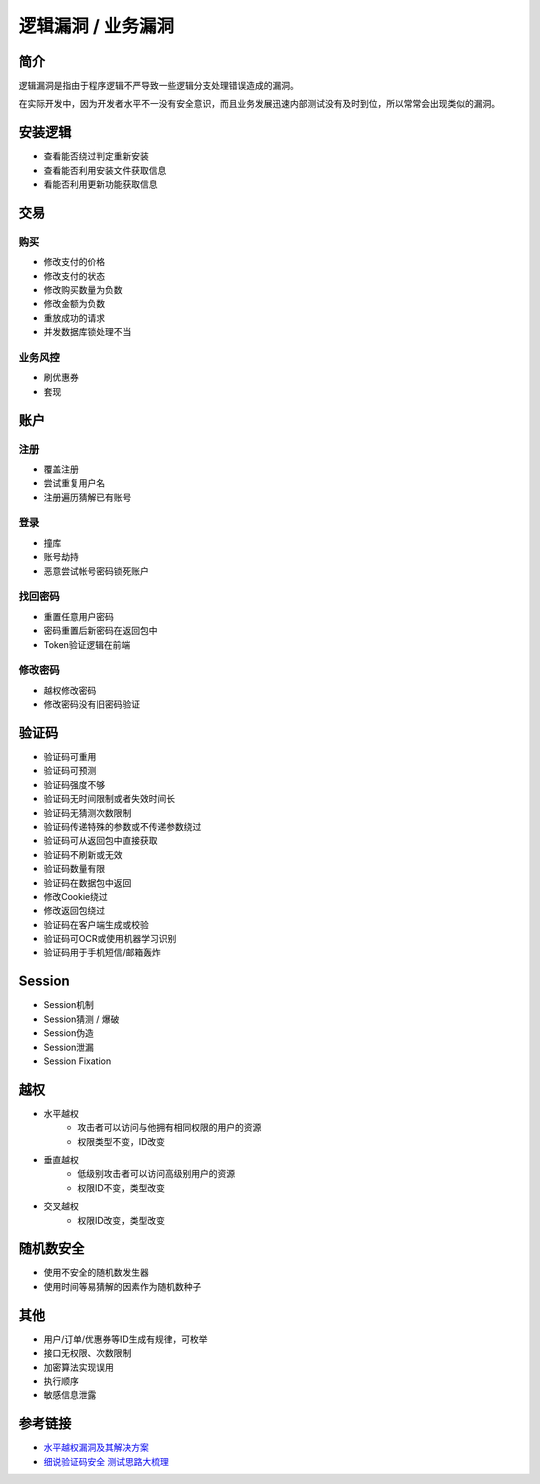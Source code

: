 逻辑漏洞 / 业务漏洞
================================

简介
--------------------------------
逻辑漏洞是指由于程序逻辑不严导致一些逻辑分支处理错误造成的漏洞。

在实际开发中，因为开发者水平不一没有安全意识，而且业务发展迅速内部测试没有及时到位，所以常常会出现类似的漏洞。

安装逻辑
--------------------------------
- 查看能否绕过判定重新安装
- 查看能否利用安装文件获取信息
- 看能否利用更新功能获取信息

交易
--------------------------------

购买
~~~~~~~~~~~~~~~~~~~~~~~~~~~~~~~~
- 修改支付的价格
- 修改支付的状态
- 修改购买数量为负数
- 修改金额为负数
- 重放成功的请求
- 并发数据库锁处理不当

业务风控
~~~~~~~~~~~~~~~~~~~~~~~~~~~~~~~~
- 刷优惠券
- 套现

账户
--------------------------------

注册
~~~~~~~~~~~~~~~~~~~~~~~~~~~~~~~~
- 覆盖注册
- 尝试重复用户名
- 注册遍历猜解已有账号

登录
~~~~~~~~~~~~~~~~~~~~~~~~~~~~~~~~
- 撞库
- 账号劫持
- 恶意尝试帐号密码锁死账户

找回密码
~~~~~~~~~~~~~~~~~~~~~~~~~~~~~~~~
- 重置任意用户密码
- 密码重置后新密码在返回包中
- Token验证逻辑在前端

修改密码
~~~~~~~~~~~~~~~~~~~~~~~~~~~~~~~~
- 越权修改密码
- 修改密码没有旧密码验证

验证码
--------------------------------
- 验证码可重用
- 验证码可预测
- 验证码强度不够
- 验证码无时间限制或者失效时间长
- 验证码无猜测次数限制
- 验证码传递特殊的参数或不传递参数绕过
- 验证码可从返回包中直接获取
- 验证码不刷新或无效
- 验证码数量有限
- 验证码在数据包中返回
- 修改Cookie绕过
- 修改返回包绕过
- 验证码在客户端生成或校验
- 验证码可OCR或使用机器学习识别
- 验证码用于手机短信/邮箱轰炸

Session
--------------------------------
- Session机制
- Session猜测 / 爆破
- Session伪造
- Session泄漏
- Session Fixation

越权
--------------------------------
- 水平越权
    - 攻击者可以访问与他拥有相同权限的用户的资源 
    - 权限类型不变，ID改变
- 垂直越权
    - 低级别攻击者可以访问高级别用户的资源
    - 权限ID不变，类型改变
- 交叉越权
    - 权限ID改变，类型改变

随机数安全
--------------------------------
- 使用不安全的随机数发生器
- 使用时间等易猜解的因素作为随机数种子

其他
--------------------------------
- 用户/订单/优惠券等ID生成有规律，可枚举
- 接口无权限、次数限制
- 加密算法实现误用
- 执行顺序
- 敏感信息泄露

参考链接
--------------------------------
- `水平越权漏洞及其解决方案 <http://blog.csdn.net/mylutte/article/details/50819146#10006-weixin-1-52626-6b3bffd01fdde4900130bc5a2751b6d1>`_
- `细说验证码安全 测试思路大梳理 <https://xz.aliyun.com/t/6029>`_
